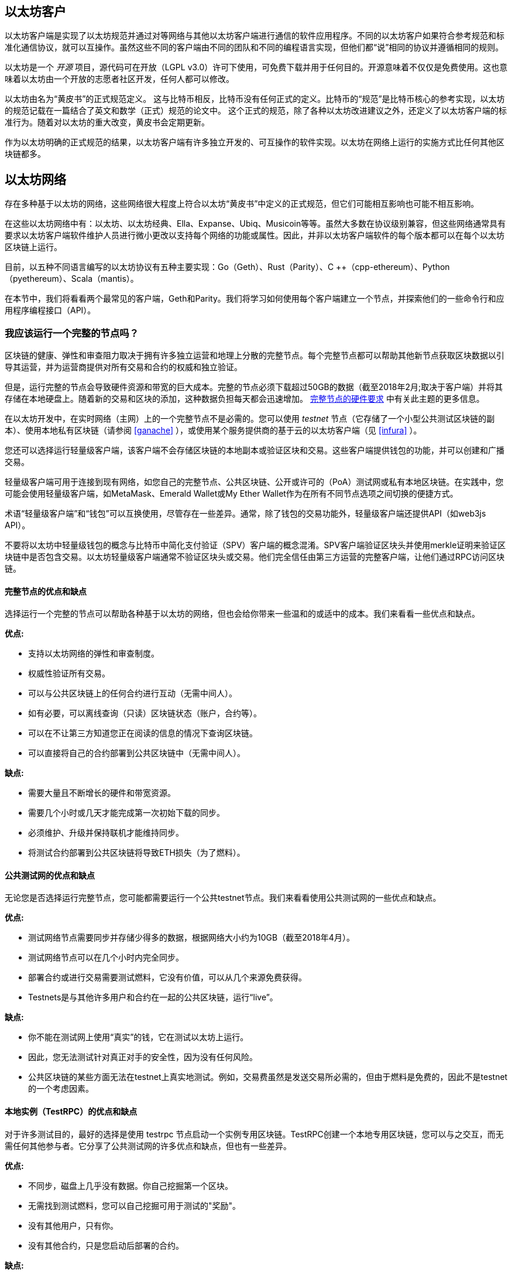 [[以太坊_clients_chapter]]
== 以太坊客户

以太坊客户端是实现了以太坊规范并通过对等网络与其他以太坊客户端进行通信的软件应用程序。不同的以太坊客户如果符合参考规范和标准化通信协议，就可以互操作。虽然这些不同的客户端由不同的团队和不同的编程语言实现，但他们都“说”相同的协议并遵循相同的规则。

以太坊是一个 _开源_ 项目，源代码可在开放（LGPL v3.0）许可下使用，可免费下载并用于任何目的。开源意味着不仅仅是免费使用。这也意味着以太坊由一个开放的志愿者社区开发，任何人都可以修改。

以太坊由名为“黄皮书”的正式规范定义。
这与比特币相反，比特币没有任何正式的定义。比特币的“规范”是比特币核心的参考实现，以太坊的规范记载在一篇结合了英文和数学（正式）规范的论文中。
这个正式的规范，除了各种以太坊改进建议之外，还定义了以太坊客户端的标准行为。随着对以太坊的重大改变，黄皮书会定期更新。

作为以太坊明确的正式规范的结果，以太坊客户端有许多独立开发的、可互操作的软件实现。以太坊在网络上运行的实施方式比任何其他区块链都多。

== 以太坊网络

存在多种基于以太坊的网络，这些网络很大程度上符合以太坊“黄皮书”中定义的正式规范，但它们可能相互影响也可能不相互影响。

在这些以太坊网络中有：以太坊、以太坊经典、Ella、Expanse、Ubiq、Musicoin等等。虽然大多数在协议级别兼容，但这些网络通常具有要求以太坊客户端软件维护人员进行微小更改以支持每个网络的功能或属性。因此，并非以太坊客户端软件的每个版本都可以在每个以太坊区块链上运行。

目前，以五种不同语言编写的以太坊协议有五种主要实现：Go（Geth）、Rust（Parity）、C ++（cpp-ethereum）、Python（pyethereum）、Scala（mantis）。

在本节中，我们将看看两个最常见的客户端，Geth和Parity。我们将学习如何使用每个客户端建立一个节点，并探索他们的一些命令行和应用程序编程接口（API）。

[[full_node_importance]]
=== 我应该运行一个完整的节点吗？

区块链的健康、弹性和审查阻力取决于拥有许多独立运营和地理上分散的完整节点。每个完整节点都可以帮助其他新节点获取区块数据以引导其运营，并为运营商提供对所有交易和合约的权威和独立验证。

但是，运行完整的节点会导致硬件资源和带宽的巨大成本。完整的节点必须下载超过50GB的数据（截至2018年2月;取决于客户端）并将其存储在本地硬盘上。随着新的交易和区块的添加，这种数据负担每天都会迅速增加。 <<requirements>> 中有关此主题的更多信息。

在以太坊开发中，在实时网络（主网）上的一个完整节点不是必需的。您可以使用  _testnet_ 节点（它存储了一个小型公共测试区块链的副本）、使用本地私有区块链（请参阅 <<ganache>> ），或使用某个服务提供商的基于云的以太坊客户端（见 <<infura>> ）。

您还可以选择运行轻量级客户端，该客户端不会存储区块链的本地副本或验证区块和交易。这些客户端提供钱包的功能，并可以创建和广播交易。

轻量级客户端可用于连接到现有网络，如您自己的完整节点、公共区块链、公开或许可的（PoA）测试网或私有本地区块链。在实践中，您可能会使用轻量级客户端，如MetaMask、Emerald Wallet或My Ether Wallet作为在所有不同节点选项之间切换的便捷方式。

术语“轻量级客户端”和“钱包”可以互换使用，尽管存在一些差异。通常，除了钱包的交易功能外，轻量级客户端还提供API（如web3js API）。

不要将以太坊中轻量级钱包的概念与比特币中简化支付验证（SPV）客户端的概念混淆。SPV客户端验证区块头并使用merkle证明来验证区块链中是否包含交易。以太坊轻量级客户端通常不验证区块头或交易。他们完全信任由第三方运营的完整客户端，让他们通过RPC访问区块链。

[[full_node_adv_disadv]]
==== 完整节点的优点和缺点

选择运行一个完整的节点可以帮助各种基于以太坊的网络，但也会给你带来一些温和的或适中的成本。我们来看看一些优点和缺点。

*优点:*

* 支持以太坊网络的弹性和审查制度。
* 权威性验证所有交易。
* 可以与公共区块链上的任何合约进行互动（无需中间人）。
* 如有必要，可以离线查询（只读）区块链状态（账户，合约等）。
* 可以在不让第三方知道您正在阅读的信息的情况下查询区块链。
* 可以直接将自己的合约部署到公共区块链中（无需中间人）。

*缺点:*

* 需要大量且不断增长的硬件和带宽资源。
* 需要几个小时或几天才能完成第一次初始下载的同步。
* 必须维护、升级并保持联机才能维持同步。
* 将测试合约部署到公共区块链将导致ETH损失（为了燃料）。

[[pub_test_adv_disadv]]
==== 公共测试网的优点和缺点

无论您是否选择运行完整节点，您可能都需要运行一个公共testnet节点。我们来看看使用公共测试网的一些优点和缺点。

*优点:*

* 测试网络节点需要同步并存储少得多的数据，根据网络大小约为10GB（截至2018年4月）。
* 测试网络节点可以在几个小时内完全同步。
* 部署合约或进行交易需要测试燃料，它没有价值，可以从几个来源免费获得。
* Testnets是与其他许多用户和合约在一起的公共区块链，运行“live”。

*缺点:*

* 你不能在测试网上使用“真实”的钱，它在测试以太坊上运行。
* 因此，您无法测试针对真正对手的安全性，因为没有任何风险。
* 公共区块链的某些方面无法在testnet上真实地测试。例如，交易费虽然是发送交易所必需的，但由于燃料是免费的，因此不是testnet的一个考虑因素。

[[testRPC_adv_disadv]]
==== 本地实例（TestRPC）的优点和缺点

对于许多测试目的，最好的选择是使用 +testrpc+ 节点启动一个实例专用区块链。TestRPC创建一个本地专用区块链，您可以与之交互，而无需任何其他参与者。它分享了公共测试网的许多优点和缺点，但也有一些差异。

*优点:*

* 不同步，磁盘上几乎没有数据。你自己挖掘第一个区块。
* 无需找到测试燃料，您可以自己挖掘可用于测试的"奖励"。
* 没有其他用户，只有你。
* 没有其他合约，只是您启动后部署的合约。

*缺点:*

* 没有其他用户意味着它不像公共区块链一样。没有交易空间或交易排序的竞争。
* 除您之外没有矿工意味着采矿更具可预测性，因此您无法测试公开区块链上发生的一些情况。
* 没有其他合约意味着您必须部署所有您想测试的内容，包括依赖项和合约库。
* 您不能重新创建一些公共合约及其地址来测试一些场景（例如DAO合约）。


[[running_client]]
=== 运行以太坊客户端

如果你有时间和资源，你应该尝试运行一个完整的节点，即使只是为了更多地了解这个过程。在接下来的几节中，我们将下载、编译和运行以太坊客户端Go-Ethereum（Geth）和Parity。这需要熟悉在操作系统上使用命令行界面。无论您选择将它们作为完整节点、作为testnet节点还是作为本地私有区块链的客户端运行，都值得安装这些客户端。

[[requirements]]
==== 完整节点的硬件要求

在我们开始之前，您应该确保您有一台具有足够资源的计算机来运行以太坊完整节点。您至少需要35至40GB的磁盘空间才能存储以太坊区块链的完整副本。如果您还想在以太坊测试网上运行完整节点，则至少需要额外的15GB。下载50GB区块链数据可能需要很长时间，因此建议您使用快速Internet连接。

同步以太坊区块链是非常密集的输入输出（I / O）。最好有一个固态硬盘（SSD）。如果您有机械硬盘驱动器（HDD），则至少需要8GB的RAM用作缓存。否则，您可能会发现您的系统速度太慢，无法完全保持同步。

*最低要求:*

* 2+核心CPU。
* 固态硬盘（SSD），至少有50GB可用空间。
* 最小4GB内存，如果你有一个硬盘而不是SSD则需要8GB+内存。
* 8 MBit / sec下载互联网服务。

这些是同步基于以太坊的区块链的完整（但已修剪）副本的最低要求。

在编写本文时（2018年4月），Parity代码库的资源往往更轻，如果您使用有限的硬件运行，那么使用Parity可能会看到最好的结果。

如果您想在合理的时间内同步并存储我们在本书中讨论的所有开发工具、库、客户端和区块链，您将需要一台功能更强大的计算机。

*推荐规格:*

* 4+核心的快速CPU。
* 16GB+ RAM。
* 至少有500GB可用空间的快速SSD。
* 25+ MBit / sec下载互联网服务。

很难预测区块链的大小会增加多快，以及何时需要更多的磁盘空间，所以建议您在开始同步之前检查区块链的最新大小。

*以太坊：* https://bitinfocharts.com/ethereum/

*以太坊经典：* https://bitinfocharts.com/ethereum%20classic/

[[sw_reqs]]
==== 构建和运行客户端（节点）的软件要求

本节介绍Geth和Parity客户端软件。它还假定您正在使用类Unix的命令行环境。这些示例显示了在运行Bash shell（命令行执行环境）的Ubuntu Linux操作系统上输入的输出和命令。

典型情况下，每个区块链都有自己的Geth版本，而Parity支持多个以太坊区块链（以太坊、以太坊 经典、Ellaism、Expanse、Musicoin）。

[TIP]
=====
((("$ symbol")))((("shell commands")))((("terminal applications")))在本章的许多例子中，我们将使用操作系统的命令行界面（也称为“shell”），通过“终端”应用程序访问。该shell将显示提示; 你输入一个命令，然后shell为你的下一个命令返回一些文本和一个新的提示。提示可能在您的系统上看起来不同，但在以下示例中，它由 +$+ 符号表示。在示例中，当您在 +$+ 符号后面看到文本时，请勿键入 +$+ 符号，而是在其后面紧接着输入该命令，然后按Enter键执行该命令。在示例中，每条命令下面的行是操作系统对该命令的响应。当你看到下一个 +$+ 前缀时，你要知道这是一个新命令，你应该重复这个过程。
=====

在我们开始之前，我们可能需要满足一些先决条件。如果您从未在当前使用的计算机上进行任何软件开发，则可能需要安装一些基本工具。对于以下示例，您需要安装 +git+ ，源代码管理系统; +Golang+ ，Go编程语言和标准库; 和Rust，一种系统编程语言。

可以按照以下说明安装Git：
https://git-scm.com/

可以按照以下说明安装Go：
https://golang.org/

[NOTE]
=====
Geth的要求各不相同，但如果你使用Go 1.10或更高版本，你应该能够编译想要的任何版本的Geth。当然，你应该总是参考你选择的Geth的文档。

安装在您的操作系统上的Golang版本或可从系统的软件包管理器中获得的版本可能会远远早于1.10。如果是这样，请将其删除并从golang.org安装最新版本。
=====

Rust可以按照以下说明进行安装：
https://www.rustup.rs/

[NOTE]
=====
Parity需要Rust版本1.24或更高版本。
=====

Parity还需要一些软件库，例如OpenSSL和libudev。要在Linux（Debian）兼容系统上安装，请执行以下操作：

[[install_parity_dependencies]]
----
$ sudo apt-get install openssl libssl-dev libudev-dev
----

对于其他操作系统，请使用操作系统的软件包管理器或遵循Wiki说明（https://github.com/paritytech/parity/wiki/Setup）来安装所需的库。

现在你已经安装了 +git+ , +golang+ , +rust+ , 和必要的库，让我们开始工作吧！

[[go_ethereum_geth]]
==== Go-Ethereum (Geth)

Geth是Go语言的实现，它被积极开发并被视为以太坊客户端的“官方”实现。通常情况下，每个基于以太坊的区块链都会有自己的Geth实现。如果您正在运行Geth，那么您需要确保使用以下某个存储库链接为区块链获取正确的版本。

===== 版本库链接

*Ethereum:* https://github.com/ethereum/go-ethereum (or https://geth.ethereum.org/)

*Ethereum Classic:* https://github.com/ethereumproject/go-ethereum

*Ellaism:* https://github.com/ellaism/go-ellaism

*Expanse:* https://github.com/expanse-org/go-expanse

*Musicoin:* https://github.com/Musicoin/go-musicoin

*Ubiq:* https://github.com/ubiq/go-ubiq

[NOTE]
=====
您也可以跳过这些说明并为您选择的平台安装预编译的二进制文件。预编译的版本安装起来更容易，可以在上面版本库的“release”部分找到。但是，您可以通过自己下载和编译软件来了解更多信息。
=====

[[cloning_repo]]
===== 克隆存储库

我们的第一步是克隆git仓库，以获得源代码的副本。

要创建此存储库的本地克隆，请使用 +git+ 命令，如下所示，在您的主目录或用于开发的任何目录下：

[[git_clone_geth]]
----
$ git clone <Repository Link>
----

在将存储库复制到本地系统时，您应该看到进度报告：

[[cloning_status]]
----
Cloning into 'go-ethereum'...
remote: Counting objects: 62587, done.
remote: Compressing objects: 100% (26/26), done.
remote: Total 62587 (delta 10), reused 13 (delta 4), pack-reused 62557
Receiving objects: 100% (62587/62587), 84.51 MiB | 1.40 MiB/s, done.
Resolving deltas: 100% (41554/41554), done.
Checking connectivity... done.
----

很好！现在我们有了Geth的本地副本，我们可以为我们的平台编译一个可执行文件。

[[build_geth_src]]
===== 从源代码构建Geth

要构建Geth，切换到下载源代码的目录并使用 +make+ 命令：

[[making_geth]]
----
$ cd go-ethereum
$ make geth
----

如果一切顺利，您将看到Go编译器构建每个组件，直到它生成 +geth+ 可执行文件：

[[making_geth_status]]
----
build/env.sh go run build/ci.go install ./cmd/geth
>>> /usr/local/go/bin/go install -ldflags -X main.gitCommit=58a1e13e6dd7f52a1d5e67bee47d23fd6cfdee5c -v ./cmd/geth
github.com/ethereum/go-ethereum/common/hexutil
github.com/ethereum/go-ethereum/common/math
github.com/ethereum/go-ethereum/crypto/sha3
github.com/ethereum/go-ethereum/rlp
github.com/ethereum/go-ethereum/crypto/secp256k1
github.com/ethereum/go-ethereum/common
[...]
github.com/ethereum/go-ethereum/cmd/utils
github.com/ethereum/go-ethereum/cmd/geth
Done building.
Run "build/bin/geth" to launch geth.
$
----

让我们运行 +geth+ 以确保它能工作：

[[run_geth]]
----
$ ./build/bin/geth version

Geth
Version: 1.6.6-unstable
Git Commit: 58a1e13e6dd7f52a1d5e67bee47d23fd6cfdee5c
Architecture: amd64
Protocol Versions: [63 62]
Network Id: 1
Go Version: go1.8.3
Operating System: linux
GOPATH=/usr/local/src/gocode/
GOROOT=/usr/local/go

----

您的 +geth version+ 命令可能会显示稍微不同的信息，但您应该看到类似上面的版本报告。

最后，我们可能希望将 +geth+ 命令复制到操作系统的应用程序目录（或命令行执行路径上的目录）。在Linux上，我们使用以下命令：

[[copy_geth_binary]]
----
$ sudo cp ./build/bin/geth / usr / local / bin
----
不要开始运行 +geth+ ，因为它会用“缓慢的方式”开始同步区块链，这将花费太长时间（几周）。 <<first_sync>> 解释了以太坊区块链的初始同步带来的挑战。

[[parity]]
==== Parity

Parity是全节点以太坊客户端和DApp浏览器的实现。Parity是从Rust的基础开始编写的，Rust是一个系统编程语言，旨在构建一个模块化、安全和可扩展的以太坊客户端。Parity由英国公司Parity Tech开发，并以GPLv3开源许可证发布。

[NOTE]
=====
披露：本书的作者之一Gavin Wood是Parity Tech的创始人，并撰写了大部分Parity客户端。约20％以太坊客户端使用了Parity安装。
=====

要安装Parity，您可以使用Rust包管理器 +cargo+ 或从GitHub下载源代码。软件包管理器也下载源代码，所以两种选择之间没有太大区别。在下一节中，我们将向您展示如何自己下载和编译Parity。

[[install_parity]]
===== 安装Parity

Parity Wiki提供了在不同环境和容器中构建Parity的说明：

https://github.com/paritytech/parity/wiki/Setup

我们将从源代码构建Parity。这假定你已经使用 +rustup+ 安装了Rust（见 <<sw_reqs>> ）。

首先，让我们从GitHub获取源代码：

[[git_clone_parity]]
----
$ git clone https://github.com/paritytech/parity
----

现在，我们转到 +Parity+ 目录并使用 +cargo+ 构建可执行文件：

[[parity_build]]
----
$ cd parity
$ cargo build
----

如果一切顺利，您应该看到如下所示的内容：

[[parity_build_status]]
----
$ cargo build
    Updating git repository `https://github.com/paritytech/js-precompiled.git`
 Downloading log v0.3.7
 Downloading isatty v0.1.1
 Downloading regex v0.2.1

 [...]

Compiling parity-ipfs-api v1.7.0
Compiling parity-rpc v1.7.0
Compiling parity-rpc-client v1.4.0
Compiling rpc-cli v1.4.0 (file:///home/aantonop/Dev/parity/rpc_cli)
Finished dev [unoptimized + debuginfo] target(s) in 479.12 secs
$
----

让我们通过使用 +--version+ 选项来尝试运行 +parity+ 以查看它是否已安装：

[[run_parity]]
----
$ parity --version
Parity
  version Parity/v1.7.0-unstable-02edc95-20170623/x86_64-linux-gnu/rustc1.18.0
Copyright 2015, 2016, 2017 Parity Technologies (UK) Ltd
License GPLv3+: GNU GPL version 3 or later <http://gnu.org/licenses/gpl.html>.
This is free software: you are free to change and redistribute it.
There is NO WARRANTY, to the extent permitted by law.

By Wood/Paronyan/Kotewicz/Drwięga/Volf
   Habermeier/Czaban/Greeff/Gotchac/Redmann
$
----

很好！现在已安装Parity，我们可以同步区块链并开始使用一些基本的命令行选项。

[[json_rpc]]
====  JSON-RPC接口

以太坊客户端提供应用程序编程接口（API）和一组远程过程调用（RPC）命令，这些命令被编码为JavaScript对象表示法（JSON）。你会看到这个被称为_JSON-RPC API_。从本质上讲，JSON-RPC API是一个接口，它允许我们将使用以太坊客户端的程序作为_gateway_写入以太坊网络和区块链。

通常，RPC接口作为端口+8545 +上的HTTP服务提供。出于安全原因，默认情况下，它仅受限于从本地主机（您自己的计算机的IP地址为+127.0.0.1+）接受连接。

要访问JSON-RPC API，可以使用专门的库，用您选择的编程语言编写，它提供与每个可用的RPC命令相对应的“存根”函数调用。或者，您可以手动构建HTTP请求并发送/接收JSON编码的请求。您甚至可以使用通用命令行HTTP客户端（如+ curl +）来调用RCP接口。让我们尝试一下：

[[curl_web3]]
.使用curl通过JSON-RPC调用web3_clientVersion函数
----
$ curl -X POST -H "Content-Type: application/json" --data \
'{"jsonrpc":"2.0","method":"web3_clientVersion","params":[],"id":1}' \
http://localhost:8545

{"jsonrpc":"2.0","id":1,
"result":"Geth/v1.8.0-unstable-02aeb3d7/linux-amd64/go1.8.3"}
----

在这个例子中，我们使用 +curl+ 来建立一个HTTP连接来访问 +http://localhost:8545+ 。我们已经运行了 +geth+，并在端口8545上提供了JSON-RPC API作为HTTP服务。我们指示 +curl+ 使用HTTP  +POST+ 命令并将内容标识为 +Content-Type: application/json+ 。最后，我们传递一个JSON编码的请求作为我们HTTP请求的 +data+ 组件。我们的大多数命令行只是设置 +curl+ 来正确地建立HTTP连接。有趣的部分是我们发布的实际的JSON-RPC命令：

[[JSON_RPC_command]]
----
{"jsonrpc":"2.0","method":"web3_clientVersion","params":[],"id":4192}
----

JSON-RPC请求根据JSON-RPC 2.0规范格式化，您可以在这里看到：
http://www.jsonrpc.org/specification

每个请求包含4个元素：

jsonrpc:: JSON-RPC协议的版本。这必须是“2.0”。

method:: 要调用的方法的名称。

params:: 一个结构化值，用于保存在调用方法期间要使用的参数值。该成员可以省略。

id:: 由客户端建立的标识符，必须包含字符串、数字或NULL值（如果包含）。如果包含，服务器必须在Response对象中使用相同的值进行回复。该成员用于关联两个对象之间的上下文。

[TIP]
====
+id+ 参数主要用于在单个JSON-RPC调用中进行多个请求的情况，这种做法称为 _batching_ 。批处理用于避免每个请求的新HTTP和TCP连接的开销。例如，在以太坊环境中，如果我们想在一个HTTP连接中检索数千个交易，我们将使用批处理。批处理时，为每个请求设置不同的 +id+ ，然后将其与来自JSON-RPC服务器的每个响应中的 +id+ 进行匹配。实现这个最简单的方法是维护一个计数器并为每个请求增加值。
====

[[JSON_RPC_response]]
我们收到的回应是：
----
{"jsonrpc":"2.0","id":4192,
"result":"Geth/v1.8.0-unstable-02aeb3d7/linux-amd64/go1.8.3"}
----

这告诉我们JSON-RPC API是由Geth客户端版本1.8.0提供服务。

让我们尝试一些更有趣的事情。在下一个例子中，我们要求JSON-RPC API获取wei中当前的燃料价格：

[[curl_current_gas_price]]
----
$ curl -X POST -H "Content-Type: application/json" --data \
'{"jsonrpc":"2.0","method":"eth_gasPrice","params":[],"id":4213}' \
http://localhost:8545

{"jsonrpc":"2.0","id":4213,"result":"0x430e23400"}
----
响应 +0x430e23400+ 告诉我们，当前的燃料价格是1.8 Gwei（gigawei 或 billion wei）。

https://github.com/ethereum/wiki/wiki/JSON-RPC

[[parity_compatibility_mode]]
===== Parity的Geth兼容模式

Parity有一个特殊的“Geth兼容模式”，它提供了一个与 +geth+ 提供的相同的JSON-RPC API。要在Geth兼容模式下运行Parity，请使用 +--geth+ 开关：

[[parity_geth]]
----
$ parity --geth
----

[[first_sync]]
=== 基于以太坊的区块链首次同步

通常，在同步以太坊区块链时，您的客户端将下载并验证自启动区块以来的每个区块和每个交易。

虽然可以通过这种方式完全同步区块链，但同步需要很长时间，并且需要较高的计算资源（更多内存和更快的存储）。

许多基于以太坊的区块链在2016年底遭受了拒绝服务（DoS）攻击。受此攻击影响的区块链在进行完全同步时倾向于同步缓慢。

例如，在以太坊，一个新客户端将会迅速进展，直到达到2,283,397区块。该区块在2016年9月18日开采，标志着DoS攻击的开始。从这个区块到2,700,031区块（2016年11月26日），交易验证变得非常缓慢，内存密集并且I / O密集。这导致验证时间每块超过1分钟。以太坊使用硬叉实施了一系列升级，以解决在拒绝服务中被利用的底层漏洞。这些升级还通过删除由垃圾交易创建的大约2000万个空账户来清理区块链。

如果您正在使用完全验证进行同步，则客户端会放慢速度并可能需要几天或更长时间才能验证受此DoS攻击影响的任何区块。

大多数以太坊客户端包括一个选项，可以执行“快速”同步，直到它同步到区块链的顶端，然后恢复完整验证，从而跳过交易的完整验证。

对于Geth，启用快速同步的选项通常称为 +--fast+ 。您可能需要参考您选择的以太坊链的具体说明。

对于Parity，对于较旧版本（<1.6），该选项为 +--warp+ ，并且在较新版本（> = 1.6）上默认启用（无需设置配置选项）。

[NOTE]
=====
Geth和Parity只能在空块数据库启动时进行快速同步。如果您已经开始没有“快速”模式的同步，则Geth和Parity无法切换。删除区块链数据目录并从头开始“快速”同步比继续与完全验证同步更快。删除区块链数据时请小心不要删除任何钱包！
=====

[[lw_eth_clients]]
=== 轻量级以太坊客户端

轻量级客户端提供了完整客户端的一部分功能。他们不存储完整的以太坊区块链，因此它们的建立速度更快，所需的数据存储量也更少。

轻量级客户端提供以下一项或多项功能:

* 管理钱包中的私钥和以太坊地址。
* 创建、签署和广播交易。
* 使用数据载荷与智能合约进行交互。
* 浏览并与DApps交互。
* 提供链接到外部服务，如区块浏览器。
* 转换燃料单位并从外部来源检索汇率。
* 将web3实例作为JavaScript对象注入到Web浏览器中。
* 使用另一个客户端提供/注入浏览器的web3实例。
* 在本地或远程以太坊节点上访问RPC服务。

一些轻量级客户端，例如移动（智能手机）钱包，仅提供基本的钱包功能。其他轻量级客户端是完全开发的DApp浏览器。轻量级客户端通常提供完整节点以太坊客户端的某些功能，而无需同步以太坊区块链的本地副本。

我们来看看一些最受欢迎的轻量级客户端及其提供的功能。

[[mobile_wallets]]
=== 移动（智能手机）钱包

所有的移动钱包都是轻量级的客户端，因为智能手机没有足够的资源来运行完整的以太坊客户端。

流行的移动钱包包括Jaxx、Status和Trust Wallet。我们列举这些作为流行手机钱包的例子（这不是对这些钱包的安全或功能的背书或指示）。

Jaxx:: 基于BIP39助记种子的多币种移动钱包，支持比特币、莱特币、以太坊、以太坊经典、ZCash、各种ERC20代币和许多其他货币。Jaxx可在Android、iOS上作为浏览器插件钱包使用，桌面钱包适用于各种操作系统。可在 https://jaxx.io 找到它

Status:: 移动钱包和DApp浏览器，支持各种代币和流行的DApps。适用于iOS和Android智能手机。可在 https://status.im 找到它

Trust Wallet:: 支持ERC20和ERC223代币的移动以太坊和以太坊经典钱包。Trust Wallet适用于iOS和Android智能手机。可在 https://trustwalletapp.com/ 找到它。

Cipher Browser:: 全功能以太坊启用的移动DApp浏览器和钱包。允许与以太坊应用程序和代币集成。可在https://www.cipherbrowser.com 找到它

[[browser_wallets]]
=== 浏览器钱包

各种钱包和DApp浏览器可用作浏览器的插件或扩展，例如Chrome和Firefox：运行在浏览器内的轻量级客户端。

一些比较流行的是MetaMask、Jaxx和MyEtherWallet/MyCrypto。

[[MetaMask]]
== MetaMask

MetaMask在 <<intro>> 中介绍过，它是一个多功能的基于浏览器的钱包、RPC客户端和基本的合约浏览器。它可用于Chrome、Firefox、Opera和Brave Browser。在以下位置查找MetaMask：

https://metamask.io

乍一看，MetaMask是一款基于浏览器的钱包。但是，与其他浏览器钱包不同，MetaMask将web3实例注入浏览器，充当连接到各种以太坊区块链（例如mainnet、Ropsten testnet、Kovan testnet、本地RPC节点等）的RPC客户端。能够注入web3实例并充当外部RPC服务的入口，使MetaMask成为开发人员和用户喜爱的强大工具。例如，它可以与MyEtherWallet或MyCrypto相结合，充当这些工具的web3提供者和RPC网关。

[[Jaxx]]
==== Jaxx

Jaxx，在 <<mobile_wallets>> 中作为移动钱包介绍过，可用作Chrome和Firefox扩展。在以下网址找到：

https://jaxx.io

[[MEW]]
==== MyEtherWallet（MEW）

MyEtherWallet是一款基于浏览器的JavaScript轻量级客户端，提供：

* 在JavaScript中运行的软件钱包。
* 通往诸如Trezor和Ledger等流行硬件钱包的桥梁。
* 一个web3界面，可以连接到另一个客户端注入的web3实例（例如MetaMask）。
* 可以连接到以太坊完整客户端的RPC客户端。
* 一个可以与智能合约进行交互的基本接口，需要给出合约地址和应用程序二进制接口（ABI）。

MyEtherWallet对于测试和作为硬件钱包界面非常有用。它不应该被用作主要的软件钱包，因为它通过浏览器环境暴露了弱点，不是一个安全的密钥存储系统。

访问MyEtherWallet和其他基于浏览器的JavaScript钱包时，您必须非常小心，因为它们经常是钓鱼者攻击的目标。始终使用书签而不是搜索引擎或链接访问正确的网址。MyEtherWallet可以在以下网址找到：

https://MyEtherWallet.com

[[MyCrypto]]
==== MyCrypto

就在本书第一版出版之前，MyEtherWallet项目分为两个独立开发团队指导的竞争实现：一个“分叉”，就像它在开源开发中所称的那样。这两个项目被称为MyEtherWallet（原来的品牌）和MyCrypto。在拆分时，MyCrypto提供与MyEtherWallet相同的功能。由于两个开发团队采取不同的目标和优先事项，这两个项目可能会出现分歧。

与MyEtherWallet一样，在浏览器中访问MyCrypto时必须非常小心。始终使用书签，或者非常小心地输入URL（然后将其书签以备将来使用）。

MyCrypto可以在以下网址找到：

https://MyCrypto.com

[[Mist]]
==== Mist

Mist是以太坊基金会创建的第一个以太坊启用的浏览器。它还包含一个基于浏览器的钱包，这是ERC20代币标准的首次实现（Fabian Vogelsteller，ERC20的作者也是Mist的主要开发人员）。Mist也是第一个引入camelCase校验和的软件包（EIP-155，参见 <<eip-155>> ）。Mist运行一个完整的节点，并提供完整的DApp浏览器，支持基于Swarm的存储和ENS地址。在以下网址查找：

https://github.com/ethereum/mist
